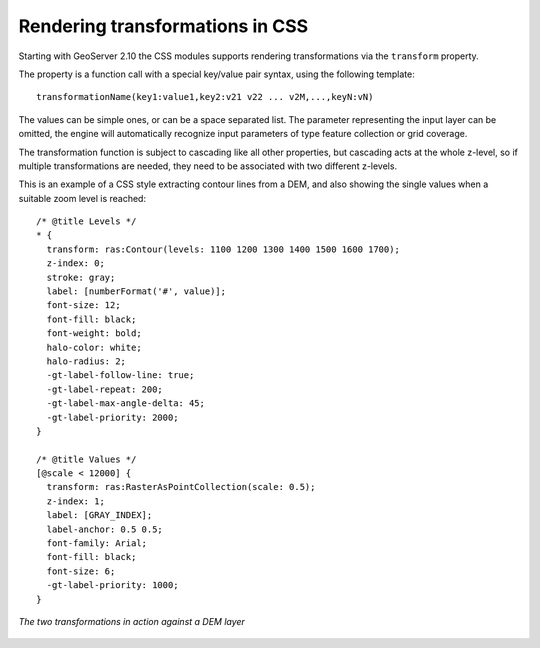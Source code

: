 .. _css_nestedrules:

Rendering transformations in CSS
================================

.. highlight:: css

Starting with GeoServer 2.10 the CSS modules supports rendering transformations via the
``transform`` property.

The property is a function call with a special key/value pair syntax, using the following template::

   transformationName(key1:value1,key2:v21 v22 ... v2M,...,keyN:vN)
   
The values can be simple ones, or can be a space separated list. The parameter representing the
input layer can be omitted, the engine will automatically recognize input parameters of type feature collection
or grid coverage.

The transformation function is subject to cascading like all other properties, but cascading acts
at the whole z-level, so if multiple transformations are needed, they need to be associated with
two different z-levels.

This is an example of a CSS style extracting contour lines from a DEM, and also showing the single values
when a suitable zoom level is reached::

    /* @title Levels */
    * {
      transform: ras:Contour(levels: 1100 1200 1300 1400 1500 1600 1700);
      z-index: 0;
      stroke: gray;
      label: [numberFormat('#', value)];
      font-size: 12;
      font-fill: black;
      font-weight: bold;
      halo-color: white;
      halo-radius: 2;
      -gt-label-follow-line: true;
      -gt-label-repeat: 200;
      -gt-label-max-angle-delta: 45;
      -gt-label-priority: 2000;
    }
    
    /* @title Values */
    [@scale < 12000] {
      transform: ras:RasterAsPointCollection(scale: 0.5);
      z-index: 1;
      label: [GRAY_INDEX];
      label-anchor: 0.5 0.5;
      font-family: Arial;
      font-fill: black;
      font-size: 6;
      -gt-label-priority: 1000;
    }

.. figure:: images/transformation.png
   :align: center

   *The two transformations in action against a DEM layer*
    